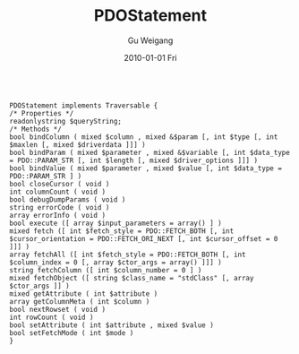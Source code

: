 #+TITLE: PDOStatement
#+AUTHOR: Gu Weigang
#+EMAIL: guweigang@outlook.com
#+DATE: 2010-01-01 Fri
#+URI: /blog/2010/01/01/pdostatement/
#+KEYWORDS: 
#+TAGS: PDOStatement
#+LANGUAGE: zh_CN
#+OPTIONS: H:3 num:nil toc:nil \n:nil ::t |:t ^:nil -:nil f:t *:t <:t
#+DESCRIPTION: 

#+BEGIN_EXAMPLE
    
PDOStatement implements Traversable {
/* Properties */
readonlystring $queryString;
/* Methods */
bool bindColumn ( mixed $column , mixed &$param [, int $type [, int $maxlen [, mixed $driverdata ]]] )
bool bindParam ( mixed $parameter , mixed &$variable [, int $data_type = PDO::PARAM_STR [, int $length [, mixed $driver_options ]]] )
bool bindValue ( mixed $parameter , mixed $value [, int $data_type = PDO::PARAM_STR ] )
bool closeCursor ( void )
int columnCount ( void )
bool debugDumpParams ( void )
string errorCode ( void )
array errorInfo ( void )
bool execute ([ array $input_parameters = array() ] )
mixed fetch ([ int $fetch_style = PDO::FETCH_BOTH [, int $cursor_orientation = PDO::FETCH_ORI_NEXT [, int $cursor_offset = 0 ]]] )
array fetchAll ([ int $fetch_style = PDO::FETCH_BOTH [, int $column_index = 0 [, array $ctor_args = array() ]]] )
string fetchColumn ([ int $column_number = 0 ] )
mixed fetchObject ([ string $class_name = "stdClass" [, array $ctor_args ]] )
mixed getAttribute ( int $attribute )
array getColumnMeta ( int $column )
bool nextRowset ( void )
int rowCount ( void )
bool setAttribute ( int $attribute , mixed $value )
bool setFetchMode ( int $mode )
}

#+END_EXAMPLE



